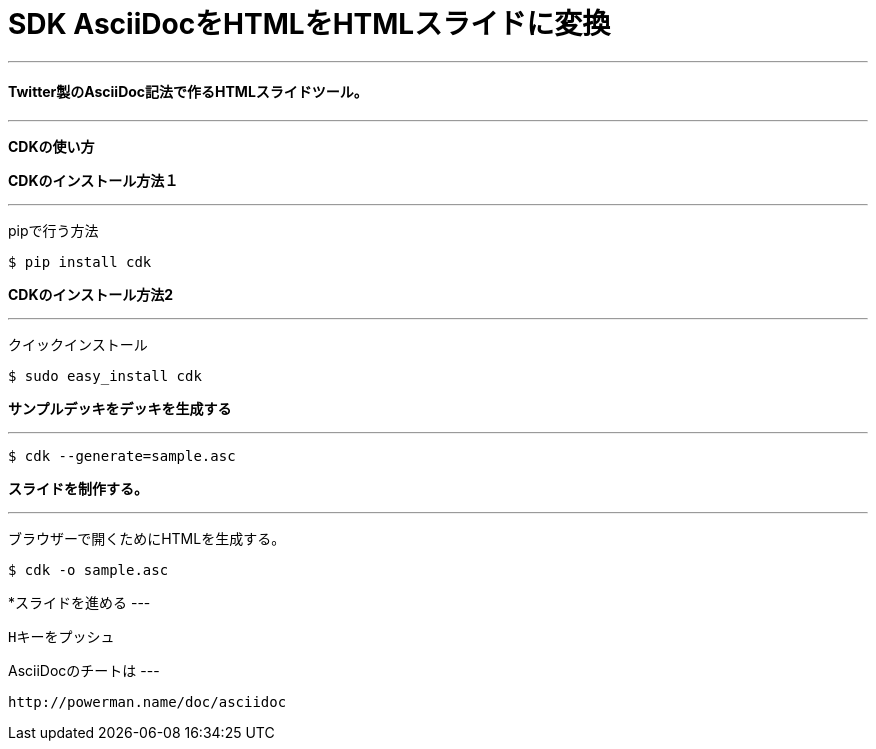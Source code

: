 = SDK AsciiDocをHTMLをHTMLスライドに変換

:published_at:  2015-03-05
:hp-tags: HubPress, Blog, Open Source,
---
==== Twitter製のAsciiDoc記法で作るHTMLスライドツール。
---
*CDKの使い方*

===================================

*CDKのインストール方法１*

---

pipで行う方法

----
$ pip install cdk
----


*CDKのインストール方法2*

---

クイックインストール
----
$ sudo easy_install cdk
----

===================================


===================================

*サンプルデッキをデッキを生成する*

---

----
$ cdk --generate=sample.asc
----

===================================

===================================


*スライドを制作する。* 

---

ブラウザーで開くためにHTMLを生成する。
----
$ cdk -o sample.asc
----

===================================

===================================

*スライドを進める
---

----
Hキーをプッシュ
----
===================================


===================================

AsciiDocのチートは
---

----
http://powerman.name/doc/asciidoc
----
===================================